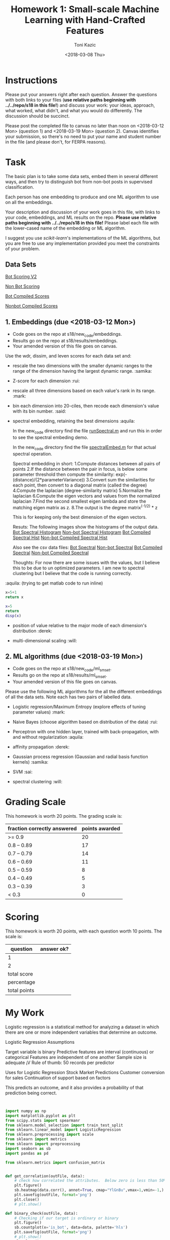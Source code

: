 #+title: Homework 1: Small-scale Machine Learning with Hand-Crafted Features
#+author: Toni Kazic
#+date: <2018-03-08 Thu>



* Instructions

Please put your answers right after each question.  Answer the questions
with both links to your files (*use relative paths beginning with
../../repo/s18 in this file!*) and discuss your work: your ideas, approach,
what worked, what didn't, and what you would do differently.  The
discussion should be succinct.


Please post the completed file to canvas no later than noon on
<2018-03-12 Mon> (question 1) and <2018-03-19 Mon> (question 2).
Canvas identifies your submission, so there's no need to put your name and
student number in the file (and please don't, for FERPA reasons).



* Task

The basic plan is to take some data sets, embed them in several different
ways, and then try to distinguish bot from non-bot posts in supervised
classification. 


Each person has one embedding to produce and one ML algorithm to use on all
the embeddings.


Your description and discussion of your work goes in this file, with links
to your code, embeddings, and ML results on the repo. *Please use relative
paths beginning with ../../repo/s18 in this file!* Please label each file
with the lower-cased name of the embedding or ML algorithm.


I suggest you use [[ http://scikit-learn.org/stable/modules/linear_model.html][scikit-learn]]'s implementations of the ML algorithms, but
you are free to use any implementation provided you meet the constraints of
your problem.



** Data Sets

  [[./data/bot_scoringv2.csv][Bot Scoring V2]]

  [[./data/nonbot_scoring.csv][Non Bot Scoring]]

  [[./data/train_test_data/bot_compiled_scores.csv][Bot Compiled Scores]] 

  [[./data/train_test_data/nonbot_compiled_scores.csv][Nonbot Compiled Scores]]



** 1.  Embeddings (due <2018-03-12 Mon>)

+ Code goes on the repo at s18/new_code/embeddings.
+ Results go on the repo at s18/results/embeddings.
+ Your amended version of this file goes on canvas.


Use the wdr, dissim, and leven scores for each data set and:

   + rescale the two dimensions with the smaller dynamic ranges to the
     range of the dimension having the largest dynamic range. :samika:

   + Z-score for each dimension :rui:

   + rescale all three dimensions based on each value's rank in its range. :mark:

   + bin each dimension into 20-ciles, then recode each dimension's value
     with its bin number. :said:

   + spectral embedding, retaining the best dimensions :aquila:
       
        In the new_code directory find the file [[./new_code/embeddings/runSpectral.m][runSpectral.m]] and run this
        in order to see the spectral embeding demo.

        In the new_code directory find the file [[./new_code/embeddings/spectralEmbed.m][spectralEmbed.m]] for that
        actual spectral operation. 

     Spectral embedding in short:
       1.Compute distances between all pairs of points
       2.If the distance between the pair in focus, is below some parameter
     threshold then compute the similarity:          
            exp(-(distance)/(2*parameterVariance))
       3.Convert sum the similarities for each point, then convert to a
     diagonal matrix (called the degree)
       4.Compute the laplacian (degree-similarity matrix)
       5.Normalize the laplacian
       6.Compute the eigen vectors and values from the normalized laplacian
       7.Find the second smallest eigen lambda and store the matching eigen
     matrix as z.
       8.The output is the degree matrix^(-1/2) * z

     This is for keeping only the best dimension of the eigen vectors.

     Resuts:
      The following images show the histograms of the output data.
     [[./results/embeddings/Bot Spectral Histogram.jpg][Bot Spectral Histogram]]
     [[./results/embeddings/nonbot Spectral Histogram.jpg][Non-bot Spectral Histogram]]
     [[./results/embeddings/BotCompiled Spectral Histogram.jpg][Bot Compiled Spectral Hist]]
     [[./results/embeddings/NonBotCompiled Spectral Histogram.jpg][Non-bot Compiled Spectral Hist]]

     Also see the csv data files:
      [[./results/embeddings/bot_spectral.csv][Bot Spectral]]
      [[./results/embeddings/nonbot_spectral.csv][Non-bot Spectral]]
      [[./results/embeddings/botCompiled_spectral.csv][Bot Compiled Spectral]]
      [[./results/embeddings/nonbotCompiled_spectral.csv][Non-bot Compiled Spectral]]

     Thoughts:
      For now there are some issues with the values, but I believe this to
      be due to un optimized parameters. I am new to spectral clustering
      but I believe that the code is running correctly. 
     
:aquila: (trying to get matlab code to run inline)
#+begin_src python
x=5+1
return x
#+end_src

#+results:
: 6


#+begin_src matlab :results output
x=5
return 
disp(x)
#+end_src

#+results:





   + position of value relative to the major mode of each dimension's
     distribution :derek:

   + multi-dimensional scaling :will:




** 2.  ML algorithms (due <2018-03-19 Mon>)

+ Code goes on the repo at s18/new_code/ml_sm_set.
+ Results go on the repo at s18/results/ml_sm_set.
+ Your amended version of this file goes on canvas.



Please use the following ML algorithms for the all the different embeddings
of all the data sets.  Note each has two pairs of labelled data.


   + Logistic regression/Maximum Entropy (explore effects of tuning parameter
     values)  :mark:

   + Naive Bayes (choose algorithm based on distribution of the data) :rui:

   + Perceptron with one hidden layer, trained with back-propagation, with
     and without regularization :aquila:

   + affinity propagation :derek:

   + Gaussian process regression (Gaussian and radial basis function kernels) :samika:

   + SVM :sai:

   + spectral clustering :will:





* Grading Scale

This homework is worth 20 points. The grading scale is:  


| fraction correctly answered | points awarded |
|-----------------------------+----------------|
| >= 0.9                      |             20 |
| 0.8 -- 0.89                 |             17 |
| 0.7 -- 0.79                 |             14 |
| 0.6 -- 0.69                 |             11 |
| 0.5 -- 0.59                 |              8 |
| 0.4 -- 0.49                 |              5 |
| 0.3 -- 0.39                 |              3 |
| < 0.3                       |              0 |







* Scoring

This homework is worth 20 points, with each question worth 10 points.  The
scale is:


| question     | answer ok? |
|--------------+------------|
| 1            |            |
| 2            |            |
|--------------+------------|
| total score  |            |
| percentage   |            |
| total points |            |
#+TBLFM: @4$2=vsum(@2..@3)::@5$2=@4/20




* My Work 


Logistic regression is a statistical method for analyzing a dataset in which there are one or more independent variables that determine an outcome.

Logistic Regression Assumptions

Target variable is binary
Predictive features are interval (continuous) or categorical
Features are independent of one another
Sample size is adequate ¡V Rule of thumb: 50 records per predictor

Uses for Logistic Regression
Stock Market Predictions
Customer conversion for sales
Continuation of support based on factors

This predicts an outcome, and it also provides a probability of that prediction being correct.


#+BEGIN_SRC python


import numpy as np
import matplotlib.pyplot as plt
from scipy.stats import spearmanr
from sklearn.model_selection import train_test_split
from sklearn.linear_model import LogisticRegression
from sklearn.preprocessing import scale
from sklearn import metrics
from sklearn import preprocessing
import seaborn as sb
import pandas as pd

from sklearn.metrics import confusion_matrix


def get_correlation(outFile, data):
    # check how correlated the attributes.  Below zero is less than 50% correlation
    plt.figure()
    sb.heatmap(data.corr(), annot=True, cmap="YlGnBu",vmax=1,vmin=-1,)
    plt.savefig(outFile, format='png')
    plt.close()
    # plt.show()

def binary_check(outFile, data):
    # Checking if our target is ordinary or binary
    plt.figure()
    sb.countplot(x='is_bot', data=data, palette='hls')
    plt.savefig(outFile, format='png')
    # plt.show()
    plt.close()
    print(data.info())

def generate_confusion_matrix(matrix,outFile,title):
    plt.figure()
    plt.title(title)
    plt.xlabel('Predicted')
    plt.ylabel('Actual')

    sb.heatmap(matrix, annot=True, fmt="d", cmap="YlGnBu", xticklabels=['non-bot', 'bot'],
               yticklabels=['non-bot', 'bot'])
    plt.savefig(outFile, format='png')
    # plt.show()
    plt.close()

def combined_embeddings(files):
    for name in files:
        embedding = name
        filename = 'Data/combined_embeddings/'+embedding+'.csv'
        posts = pd.read_csv(filename)
        # print(posts.head())
        if name == 'mds':
            y = posts.ix[:, 0].values
            posts_data = X = posts.ix[:, (1, 2)]
        else:
            y = posts.ix[:, 3].values
            posts_data = X = posts.ix[:, (0, 1, 2)]
        print(y)

        get_correlation('Results/'+embedding+'/combined/attribute_correlations.PNG', posts_data)

        print(posts.isnull().sum())
        binary_check('Results/' + embedding + '/combined/binary_target_check.PNG', posts)

        X_train, X_test, y_train, y_test = train_test_split(X, y, test_size=.1, random_state=47)

        logReg = LogisticRegression()
        logReg.fit(X_train, y_train)

        y_pred = logReg.predict(X_test)

        my_confusion_matrix = confusion_matrix(y_test, y_pred)

        print('combined '+ name + 'confusion_matrix')
        print(my_confusion_matrix)
        generate_confusion_matrix(my_confusion_matrix, 'Results/'+embedding+'/combined/confusion_matrix.PNG','combined '+ name + ' confusion matrix')


        with open('Results/'+embedding+'/combined/stats.txt', 'w+') as statsFile:
            statsFile.write(metrics.classification_report(y_test, y_pred))


def separated_embeddings(files):
    for file in files:
        if file == 'mds':
            data_range = (0,1)
        else:
            data_range = (0,1,2)

        bot = 'Data/separated_embeddings/' + file + '/bot.csv'
        bot = pd.read_csv(bot)
        bot_data = bot.ix[:, data_range]
        get_correlation('Results/' + file + '/bot/attribute_correlations.PNG', bot_data)

        nonbot = 'Data/separated_embeddings/' + file + '/nonbot.csv'
        nonbot = pd.read_csv(nonbot)
        nonbot_data = nonbot.ix[:, data_range]
        get_correlation('Results/' + file + '/nonbot/attribute_correlations.PNG', nonbot_data)


if __name__ == '__main__':
    files = ['zscore', 'recoded', 'ranked', 'rescaled', 'mds']

    combined_embeddings(files)
    separated_embeddings(files)



'''
Logistic regression is a statistical method for analyzing a dataset in which there are one or more independent variables that determine an outcome.

Logistic Regression Assumptions

Target variable is binary
Predictive features are interval (continuous) or categorical
Features are independent of one another
Sample size is adequate – Rule of thumb: 50 records per predictor

Uses for Logistic Regression
Stock Market Predictions
Customer conversion for sales
Continuation of support based on factors

This predicts an outcome, and it also provides a probability of that prediction being correct.

True Neg  | False Pos
False Neg | True Pos

''' 

#+END_SRC
